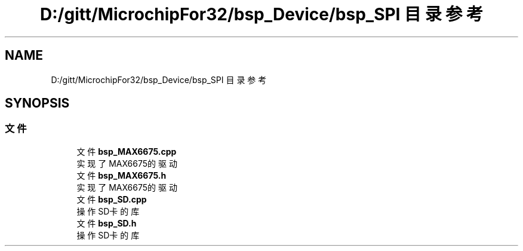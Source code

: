 .TH "D:/gitt/MicrochipFor32/bsp_Device/bsp_SPI 目录参考" 3 "2022年 十一月 27日 星期日" "Version 2.0.0" "MF32BSP_XerolySkinner" \" -*- nroff -*-
.ad l
.nh
.SH NAME
D:/gitt/MicrochipFor32/bsp_Device/bsp_SPI 目录参考
.SH SYNOPSIS
.br
.PP
.SS "文件"

.in +1c
.ti -1c
.RI "文件 \fBbsp_MAX6675\&.cpp\fP"
.br
.RI "实现了MAX6675的驱动 "
.ti -1c
.RI "文件 \fBbsp_MAX6675\&.h\fP"
.br
.RI "实现了MAX6675的驱动 "
.ti -1c
.RI "文件 \fBbsp_SD\&.cpp\fP"
.br
.RI "操作SD卡的库 "
.ti -1c
.RI "文件 \fBbsp_SD\&.h\fP"
.br
.RI "操作SD卡的库 "
.in -1c

